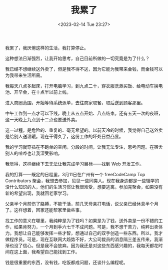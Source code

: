 #+TITLE: 我累了
#+DATE: <2023-02-14 Tue 23:27>
#+TAGS[]: 随笔

我累了，我厌倦这样的生活，我打算停止。

这种想法日渐强烈，让我开始思考，自己目前所做的一切究竟是为了什么？

我已经不想继续送外卖了，但是我不得不送，因为它能为我带来金钱，而金钱可以为我带来生活所需。

我每天八点多起床，打开电脑学习，到九点二十，穿衣服洗漱买饭、给电动车换电池、开早会，在十点半以前上线。

进入商圈范围，开始等待系统派单，去往商家取餐，取后送到顾客那里。

中午工作到一点才可以下线，晚上从五点开始、八点结束。还有五天一次的夜班，这一天晚上九点到十二点也要送外卖。

这一过程，是危险的、重复的、毫无希望的。以前天冷的时候，我觉得自己送外卖是给别人送温暖。现在干得久了，这份工作的坏处日益凸显。

我的学习就穿插在不跑单的空闲。分段的时间，让我无法专注，思考问题。在宿舍别人的喧哗也让我深受影响。

我觉得，这样继续下去无法让我完成学习目标——找到 Web 开发工作。

我的打算——既定的日程里，3月11日在广州有一个 freeCodeCamp Top Contributors 聚会，我想去参加，见见一些同类人。现在我身边都是一些辍学的没什么知识的人，他们的生活习惯让我很难受，想要逃离。参加完聚会，如果没有新的希望出现，我就回老家学习。

父亲半个月前伤了胳膊，不能干活，前几天母亲打电话，说父亲已经休息半个月了。这样想着，回家还能帮家里做些事。

找工作的意义在哪里，我纯粹是为了钱吗？如果是为了钱，送外卖是一份不错的工作，如果肯努力，一个月到手六七千不成问题。可是，我不想干苦力，纯粹出卖体力。我想让自己能够发挥一些才智，想通过自己的双手创造一些东西。所以，我才做程序员。可是，现在互联网大趋势不好，大公司裁员的消息隔三差五传来，我渐渐也没了信心。但是我不会放弃。因为我还是对这些东西感兴趣的，我每天都花时间在这上面，我希望自己能找到工作。

钱是很重要的东西，没有钱，吃饭都成问题，还谈什么编程呢。
